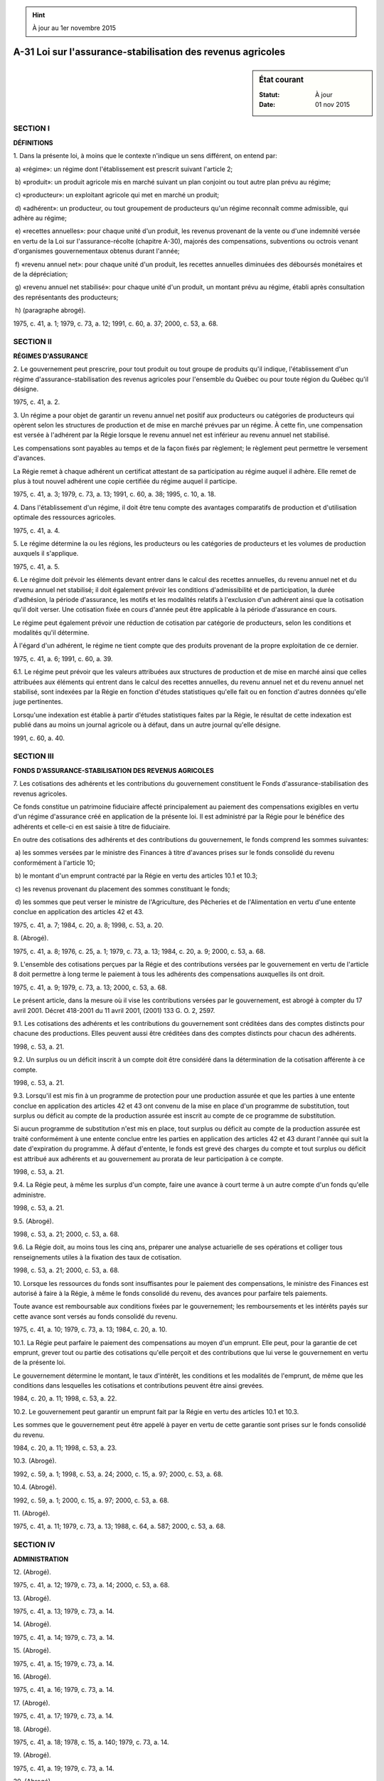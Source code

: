 .. hint:: À jour au 1er novembre 2015

.. _A-31:

============================================================
A-31 Loi sur l'assurance-stabilisation des revenus agricoles
============================================================

.. sidebar:: État courant

    :Statut: À jour
    :Date: 01 nov 2015



SECTION I
~~~~~~~~~

**DÉFINITIONS**

1. Dans la présente loi, à moins que le contexte n'indique un sens différent, on entend par:

 a) «régime»: un régime dont l'établissement est prescrit suivant l'article 2;

 b) «produit»: un produit agricole mis en marché suivant un plan conjoint ou tout autre plan prévu au régime;

 c) «producteur»: un exploitant agricole qui met en marché un produit;

 d) «adhérent»: un producteur, ou tout groupement de producteurs qu'un régime reconnaît comme admissible, qui adhère au régime;

 e) «recettes annuelles»: pour chaque unité d'un produit, les revenus provenant de la vente ou d'une indemnité versée en vertu de la Loi sur l'assurance-récolte (chapitre A-30), majorés des compensations, subventions ou octrois venant d'organismes gouvernementaux obtenus durant l'année;

 f) «revenu annuel net»: pour chaque unité d'un produit, les recettes annuelles diminuées des déboursés monétaires et de la dépréciation;

 g) «revenu annuel net stabilisé»: pour chaque unité d'un produit, un montant prévu au régime, établi après consultation des représentants des producteurs;

 h) (paragraphe abrogé).

1975, c. 41, a. 1; 1979, c. 73, a. 12; 1991, c. 60, a. 37; 2000, c. 53, a. 68.

SECTION II
~~~~~~~~~~

**RÉGIMES D'ASSURANCE**

2. Le gouvernement peut prescrire, pour tout produit ou tout groupe de produits qu'il indique, l'établissement d'un régime d'assurance-stabilisation des revenus agricoles pour l'ensemble du Québec ou pour toute région du Québec qu'il désigne.

1975, c. 41, a. 2.

3. Un régime a pour objet de garantir un revenu annuel net positif aux producteurs ou catégories de producteurs qui opèrent selon les structures de production et de mise en marché prévues par un régime. À cette fin, une compensation est versée à l'adhérent par la Régie lorsque le revenu annuel net est inférieur au revenu annuel net stabilisé.

Les compensations sont payables au temps et de la façon fixés par règlement; le règlement peut permettre le versement d'avances.

La Régie remet à chaque adhérent un certificat attestant de sa participation au régime auquel il adhère.  Elle remet de plus à tout nouvel adhérent une copie certifiée du régime auquel il participe.

1975, c. 41, a. 3; 1979, c. 73, a. 13; 1991, c. 60, a. 38; 1995, c. 10, a. 18.

4. Dans l'établissement d'un régime, il doit être tenu compte des avantages comparatifs de production et d'utilisation optimale des ressources agricoles.

1975, c. 41, a. 4.

5. Le régime détermine la ou les régions, les producteurs ou les catégories de producteurs et les volumes de production auxquels il s'applique.

1975, c. 41, a. 5.

6. Le régime doit prévoir les éléments devant entrer dans le calcul des recettes annuelles, du revenu annuel net et du revenu annuel net stabilisé; il doit également prévoir les conditions d'admissibilité et de participation, la durée d'adhésion, la période d'assurance, les motifs et les modalités relatifs à l'exclusion d'un adhérent ainsi que la cotisation qu'il doit verser.  Une cotisation fixée en cours d'année peut être applicable à la période d'assurance en cours.

Le régime peut également prévoir une réduction de cotisation par catégorie de producteurs, selon les conditions et modalités qu'il détermine.

À l'égard d'un adhérent, le régime ne tient compte que des produits provenant de la propre exploitation de ce dernier.

1975, c. 41, a. 6; 1991, c. 60, a. 39.

6.1. Le régime peut prévoir que les valeurs attribuées aux structures de production et de mise en marché ainsi que celles attribuées aux éléments qui entrent dans le calcul des recettes annuelles, du revenu annuel net et du revenu annuel net stabilisé, sont indexées par la Régie en fonction d'études statistiques qu'elle fait ou en fonction d'autres données qu'elle juge pertinentes.

Lorsqu'une indexation est établie à partir d'études statistiques faites par la Régie, le résultat de cette indexation est publié dans au moins un journal agricole ou à défaut, dans un autre journal qu'elle désigne.

1991, c. 60, a. 40.

SECTION III
~~~~~~~~~~~

**FONDS D'ASSURANCE-STABILISATION DES REVENUS AGRICOLES**

7. Les cotisations des adhérents et les contributions du gouvernement constituent le Fonds d'assurance-stabilisation des revenus agricoles.

Ce fonds constitue un patrimoine fiduciaire affecté principalement au paiement des compensations exigibles en vertu d'un régime d'assurance créé en application de la présente loi.  Il est administré par la Régie pour le bénéfice des adhérents et celle-ci en est saisie à titre de fiduciaire.

En outre des cotisations des adhérents et des contributions du gouvernement, le fonds comprend les sommes suivantes:

 a) les sommes versées par le ministre des Finances à titre d'avances prises sur le fonds consolidé du revenu conformément à l'article 10;

 b) le montant d'un emprunt contracté par la Régie en vertu des articles 10.1 et 10.3;

 c) les revenus provenant du placement des sommes constituant le fonds;

 d) les sommes que peut verser le ministre de l'Agriculture, des Pêcheries et de l'Alimentation en vertu d'une entente conclue en application des articles 42 et 43.

1975, c. 41, a. 7; 1984, c. 20, a. 8; 1998, c. 53, a. 20.

8. (Abrogé).

1975, c. 41, a. 8; 1976, c. 25, a. 1; 1979, c. 73, a. 13; 1984, c. 20, a. 9; 2000, c. 53, a. 68.

9. L'ensemble des cotisations perçues par la Régie et des contributions versées par le gouvernement en vertu de l'article 8 doit permettre à long terme le paiement à tous les adhérents des compensations auxquelles ils ont droit.

1975, c. 41, a. 9; 1979, c. 73, a. 13; 2000, c. 53, a. 68.

Le présent article, dans la mesure où il vise les contributions versées par le gouvernement, est abrogé à compter du 17 avril 2001.  Décret 418-2001 du 11 avril 2001, (2001) 133 G. O. 2, 2597.



9.1. Les cotisations des adhérents et les contributions du gouvernement sont créditées dans des comptes distincts pour chacune des productions.  Elles peuvent aussi être créditées dans des comptes distincts pour chacun des adhérents.

1998, c. 53, a. 21.

9.2. Un surplus ou un déficit inscrit à un compte doit être considéré dans la détermination de la cotisation afférente à ce compte.

1998, c. 53, a. 21.

9.3. Lorsqu'il est mis fin à un programme de protection pour une production assurée et que les parties à une entente conclue en application des articles 42 et 43 ont convenu de la mise en place d'un programme de substitution, tout surplus ou déficit au compte de la production assurée est inscrit au compte de ce programme de substitution.

Si aucun programme de substitution n'est mis en place, tout surplus ou déficit au compte de la production assurée est traité conformément à une entente conclue entre les parties en application des articles 42 et 43 durant l'année qui suit la date d'expiration du programme.  À défaut d'entente, le fonds est grevé des charges du compte et tout surplus ou déficit est attribué aux adhérents et au gouvernement au prorata de leur participation à ce compte.

1998, c. 53, a. 21.

9.4. La Régie peut, à même les surplus d'un compte, faire une avance à court terme à un autre compte d'un fonds qu'elle administre.

1998, c. 53, a. 21.

9.5. (Abrogé).

1998, c. 53, a. 21; 2000, c. 53, a. 68.

9.6. La Régie doit, au moins tous les cinq ans, préparer une analyse actuarielle de ses opérations et colliger tous renseignements utiles à la fixation des taux de cotisation.

1998, c. 53, a. 21; 2000, c. 53, a. 68.

10. Lorsque les ressources du fonds sont insuffisantes pour le paiement des compensations, le ministre des Finances est autorisé à faire à la Régie, à même le fonds consolidé du revenu, des avances pour parfaire tels paiements.

Toute avance est remboursable aux conditions fixées par le gouvernement; les remboursements et les intérêts payés sur cette avance sont versés au fonds consolidé du revenu.

1975, c. 41, a. 10; 1979, c. 73, a. 13; 1984, c. 20, a. 10.

10.1. La Régie peut parfaire le paiement des compensations au moyen d'un emprunt.  Elle peut, pour la garantie de cet emprunt, grever tout ou partie des cotisations qu'elle perçoit et des contributions que lui verse le gouvernement en vertu de la présente loi.

Le gouvernement détermine le montant, le taux d'intérêt, les conditions et les modalités de l'emprunt, de même que les conditions dans lesquelles les cotisations et contributions peuvent être ainsi grevées.

1984, c. 20, a. 11; 1998, c. 53, a. 22.

10.2. Le gouvernement peut garantir un emprunt fait par la Régie en vertu des articles 10.1 et 10.3.

Les sommes que le gouvernement peut être appelé à payer en vertu de cette garantie sont prises sur le fonds consolidé du revenu.

1984, c. 20, a. 11; 1998, c. 53, a. 23.

10.3. (Abrogé).

1992, c. 59, a. 1; 1998, c. 53, a. 24; 2000, c. 15, a. 97; 2000, c. 53, a. 68.

10.4. (Abrogé).

1992, c. 59, a. 1; 2000, c. 15, a. 97; 2000, c. 53, a. 68.

11. (Abrogé).

1975, c. 41, a. 11; 1979, c. 73, a. 13; 1988, c. 64, a. 587; 2000, c. 53, a. 68.

SECTION IV
~~~~~~~~~~

**ADMINISTRATION**

12. (Abrogé).

1975, c. 41, a. 12; 1979, c. 73, a. 14; 2000, c. 53, a. 68.

13. (Abrogé).

1975, c. 41, a. 13; 1979, c. 73, a. 14.

14. (Abrogé).

1975, c. 41, a. 14; 1979, c. 73, a. 14.

15. (Abrogé).

1975, c. 41, a. 15; 1979, c. 73, a. 14.

16. (Abrogé).

1975, c. 41, a. 16; 1979, c. 73, a. 14.

17. (Abrogé).

1975, c. 41, a. 17; 1979, c. 73, a. 14.

18. (Abrogé).

1975, c. 41, a. 18; 1978, c. 15, a. 140; 1979, c. 73, a. 14.

19. (Abrogé).

1975, c. 41, a. 19; 1979, c. 73, a. 14.

20. (Abrogé).

1975, c. 41, a. 20; 1978, c. 15, a. 133, a. 140; 1979, c. 73, a. 14.

21. (Abrogé).

1975, c. 41, a. 21; 1979, c. 73, a. 14.

22. (Abrogé).

1975, c. 41, a. 22; 1979, c. 73, a. 14.

23. (Abrogé).

1975, c. 41, a. 23; 1979, c. 73, a. 14.

24. (Abrogé).

1975, c. 41, a. 24; 1979, c. 73, a. 14.

25. (Abrogé).

1975, c. 41, a. 25; 1979, c. 73, a. 14.

26. (Abrogé).

1975, c. 41, a. 26; 1979, c. 73, a. 14.

27. (Abrogé).

1975, c. 41, a. 27; 1979, c. 73, a. 14.

SECTION V
~~~~~~~~~

**ENQUÊTES**

28. Tout adhérent doit fournir à la Régie, à la demande de celle-ci, les renseignements et documents requis pour le fonctionnement d'un régime.

1975, c. 41, a. 28; 1979, c. 73, a. 13.

29. (Abrogé).

1975, c. 41, a. 29; 1979, c. 73, a. 13; 2000, c. 53, a. 68.

30. (Abrogé).

1975, c. 41, a. 30; 1979, c. 73, a. 13; 1992, c. 61, a. 70; 2000, c. 53, a. 68.

31. (Abrogé).

1975, c. 41, a. 31; 1979, c. 73, a. 13; 2000, c. 53, a. 68.

32. (Abrogé).

1975, c. 41, a. 32; 1979, c. 77, a. 21; 1979, c. 73, a. 13; 1987, c. 68, a. 21.

SECTION VI
~~~~~~~~~~

**DES COTISATIONS DES ADHÉRENTS**

33. La cotisation d'un adhérent est payable au temps et de la façon prescrits par règlement de la Régie.

1975, c. 41, a. 33; 1979, c. 73, a. 13.

34. Tout office de producteurs constitué en vertu de la Loi sur la mise en marché des produits agricoles, alimentaires et de la pêche (chapitre M-35.1) est tenu de percevoir, à l'époque et selon les modalités prescrites par règlement de la Régie, la cotisation de chacun des adhérents inscrits à son registre ou fichier.

L'office doit transmettre à la Régie, au temps fixé par règlement de la Régie, les cotisations perçues ainsi qu'une copie de son registre ou fichier.

1975, c. 41, a. 34; 1979, c. 73, a. 13.

35. Toute personne qui est tenue de percevoir des deniers d'un producteur en vertu de la Loi sur la mise en marché des produits agricoles, alimentaires et de la pêche (chapitre M-35.1), d'un règlement adopté par la Régie des marchés agricoles et alimentaires du Québec conformément à l'article 159 de ladite loi, d'une convention dûment homologuée ou d'une sentence arbitrale doit, en même temps qu'elle perçoit ces deniers, percevoir et remettre, à l'époque et selon les modalités déterminées par règlement de la Régie, à l'office chargé d'appliquer le plan conjoint, la cotisation de chacun des adhérents inscrits à son registre ou fichier et participant au régime.

L'office doit transmettre à la Régie, au temps fixé par ce règlement, les cotisations reçues ainsi qu'une copie de son registre ou fichier.

1975, c. 41, a. 35; 1979, c. 73, a. 13; 1990, c. 13, a. 217.

36. La Régie peut conclure avec un groupement d'adhérents un accord relatif à toute mesure appropriée pour la mise en application du régime et pour le prélèvement, à même les compensations qu'elle verse en vertu d'un régime, des contributions exigibles en vertu d'un plan conjoint approuvé par la Régie des marchés agricoles et alimentaires du Québec.

1975, c. 41, a. 36; 1979, c. 73, a. 13; 1995, c. 10, a. 19.

37. L'adhérent dont la cotisation n'a pas été perçue suivant les articles 34, 35 ou 36 est tenu d'effectuer lui-même, au temps fixé par règlement de la Régie, le paiement de sa cotisation.

1975, c. 41, a. 37; 1979, c. 73, a. 13.

38. Tout adhérent dont la cotisation n'a pas été payée est tenu, en tout temps, d'en effectuer le paiement sur demande de la Régie, sauf recours, le cas échéant.

1975, c. 41, a. 38; 1979, c. 73, a. 13.

SECTION VII
~~~~~~~~~~~

**DISPOSITIONS PÉNALES**

39. (Abrogé).

1975, c. 41, a. 39; 1979, c. 73, a. 13; 1991, c. 60, a. 42.

40. (Abrogé).

1975, c. 41, a. 40; 2000, c. 53, a. 68.

41. (Abrogé).

1975, c. 41, a. 41; 1990, c. 4, a. 84; 2000, c. 53, a. 68.

SECTION VIII
~~~~~~~~~~~~

**DISPOSITIONS FINALES**

42. (Abrogé).

1975, c. 41, a. 42; 1979, c. 77, a. 21; 1985, c. 30, a. 22; 2000, c. 53, a. 68.

43. Sous réserve de l'article 42, le gouvernement peut autoriser le ministre de l'Agriculture, des Pêcheries et de l'Alimentation à conclure des accords avec toute personne, association ou société dans le but de favoriser l'exécution de la présente loi.

1975, c. 41, a. 43; 1979, c. 77, a. 21; 1999, c. 40, a. 32.

44. (Abrogé).

1975, c. 41, a. 44; 1979, c. 73, a. 15.

45. Les dispositions des sections III et IV de la Loi sur les règlements (chapitre R-18.1) relatives à la publication et à l'entrée en vigueur des projets de règlement et des règlements ne s'appliquent pas aux projets de règlement et aux règlements qui peuvent être pris en application de la présente loi.

Un règlement pris par le gouvernement en vertu de la présente loi entre en vigueur le jour de sa publication à la Gazette officielle du Québec ou à toute date ultérieure qui y est fixée.

Un règlement pris par la Régie en vertu de la présente loi est approuvé par le gouvernement, avec ou sans modification, et entre en vigueur le jour de sa publication à la Gazette officielle du Québec ou à toute date ultérieure qui y est fixée.

1975, c. 41, a. 45; 1979, c. 73, a. 13; 1991, c. 60, a. 43.

45.1. (Abrogé).

1999, c. 78, a. 1; 2000, c. 53, a. 68.

46. Le ministre de l'Agriculture, des Pêcheries et de l'Alimentation est chargé de l'application de la présente loi.

1975, c. 41, a. 48; 1979, c. 77, a. 21.

47. (Cet article a cessé d'avoir effet le 17 avril 1987).

1982, c. 21, a. 1; R.-U., 1982, c. 11, ann. B, ptie I, a. 33.

ANNEXE ABROGATIVE

Conformément à l'article 17 de la Loi sur la refonte des lois (chapitre R-3), le chapitre 41 des lois de 1975, tel qu'en vigueur au 31 décembre 1977, à l'exception des articles 46 et 49, est abrogé à compter de l'entrée en vigueur du chapitre A-31 des Lois refondues.
